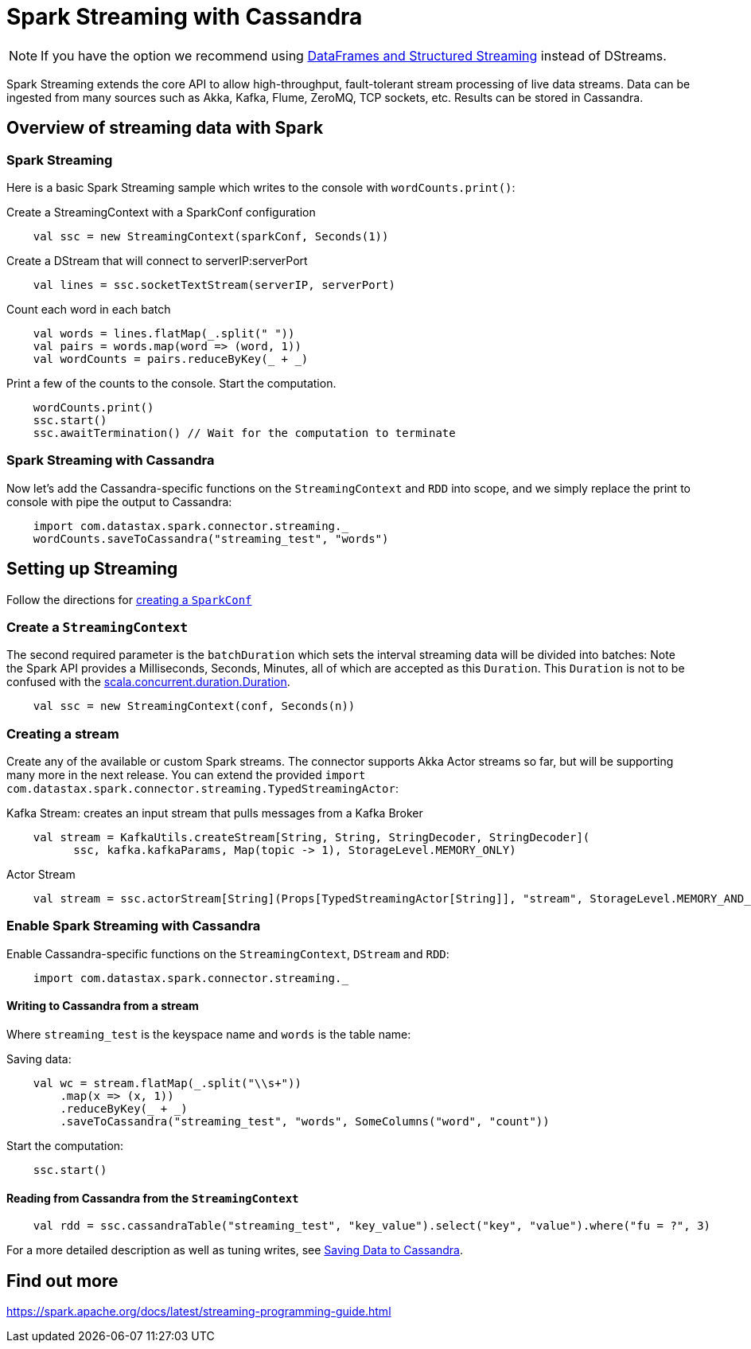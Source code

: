 = Spark Streaming with Cassandra

NOTE: If you have the option we recommend using
xref:data_frames.adoc[DataFrames and Structured Streaming] instead of
DStreams.

Spark Streaming extends the core API to allow high-throughput,
fault-tolerant stream processing of live data streams. Data can be
ingested from many sources such as Akka, Kafka, Flume, ZeroMQ, TCP
sockets, etc. Results can be stored in Cassandra.

== Overview of streaming data with Spark

=== Spark Streaming

Here is a basic Spark Streaming sample which writes to the console with
`+wordCounts.print()+`:

Create a StreamingContext with a SparkConf configuration

[source,scala]
----
    val ssc = new StreamingContext(sparkConf, Seconds(1))
----

Create a DStream that will connect to serverIP:serverPort

[source,scala]
----
    val lines = ssc.socketTextStream(serverIP, serverPort)
----

Count each word in each batch

[source,scala]
----
    val words = lines.flatMap(_.split(" "))
    val pairs = words.map(word => (word, 1))
    val wordCounts = pairs.reduceByKey(_ + _)
----

Print a few of the counts to the console. Start the computation.

[source,scala]
----
    wordCounts.print()
    ssc.start()
    ssc.awaitTermination() // Wait for the computation to terminate
----

=== Spark Streaming with Cassandra

Now let's add the Cassandra-specific functions on the
`+StreamingContext+` and `+RDD+` into scope, and we simply replace the
print to console with pipe the output to Cassandra:

[source,scala]
----
    import com.datastax.spark.connector.streaming._
    wordCounts.saveToCassandra("streaming_test", "words")
----

== Setting up Streaming

Follow the directions for link:quick_start[creating a
`+SparkConf+`]

=== Create a `+StreamingContext+`

The second required parameter is the `+batchDuration+` which sets the
interval streaming data will be divided into batches: Note the Spark API
provides a Milliseconds, Seconds, Minutes, all of which are accepted as
this `+Duration+`. This `+Duration+` is not to be confused with the
https://www.scala-lang.org/api/current/index.html#scala.concurrent.duration.Duration[scala.concurrent.duration.Duration].

[source,scala]
----
    val ssc = new StreamingContext(conf, Seconds(n))
----

=== Creating a stream

Create any of the available or custom Spark streams. The connector
supports Akka Actor streams so far, but will be supporting many more in
the next release. You can extend the provided
`+import com.datastax.spark.connector.streaming.TypedStreamingActor+`:

Kafka Stream: creates an input stream that pulls messages from a Kafka
Broker

[source,scala]
----
    val stream = KafkaUtils.createStream[String, String, StringDecoder, StringDecoder](
          ssc, kafka.kafkaParams, Map(topic -> 1), StorageLevel.MEMORY_ONLY)
----

Actor Stream

[source,scala]
----
    val stream = ssc.actorStream[String](Props[TypedStreamingActor[String]], "stream", StorageLevel.MEMORY_AND_DISK)
----

=== Enable Spark Streaming with Cassandra

Enable Cassandra-specific functions on the `+StreamingContext+`,
`+DStream+` and `+RDD+`:

[source,scala]
----
    import com.datastax.spark.connector.streaming._
----

==== Writing to Cassandra from a stream

Where `+streaming_test+` is the keyspace name and `+words+` is the table
name:

Saving data:

[source,scala]
----
    val wc = stream.flatMap(_.split("\\s+"))
        .map(x => (x, 1))
        .reduceByKey(_ + _)
        .saveToCassandra("streaming_test", "words", SomeColumns("word", "count"))
----

Start the computation:

[source,scala]
----
    ssc.start()
----

==== Reading from Cassandra from the `+StreamingContext+`

[source,scala]
----
    val rdd = ssc.cassandraTable("streaming_test", "key_value").select("key", "value").where("fu = ?", 3)
----

For a more detailed description as well as tuning writes, see
link:saving[Saving Data to Cassandra].

== Find out more

https://spark.apache.org/docs/latest/streaming-programming-guide.html[https://spark.apache.org/docs/latest/streaming-programming-guide.html]
